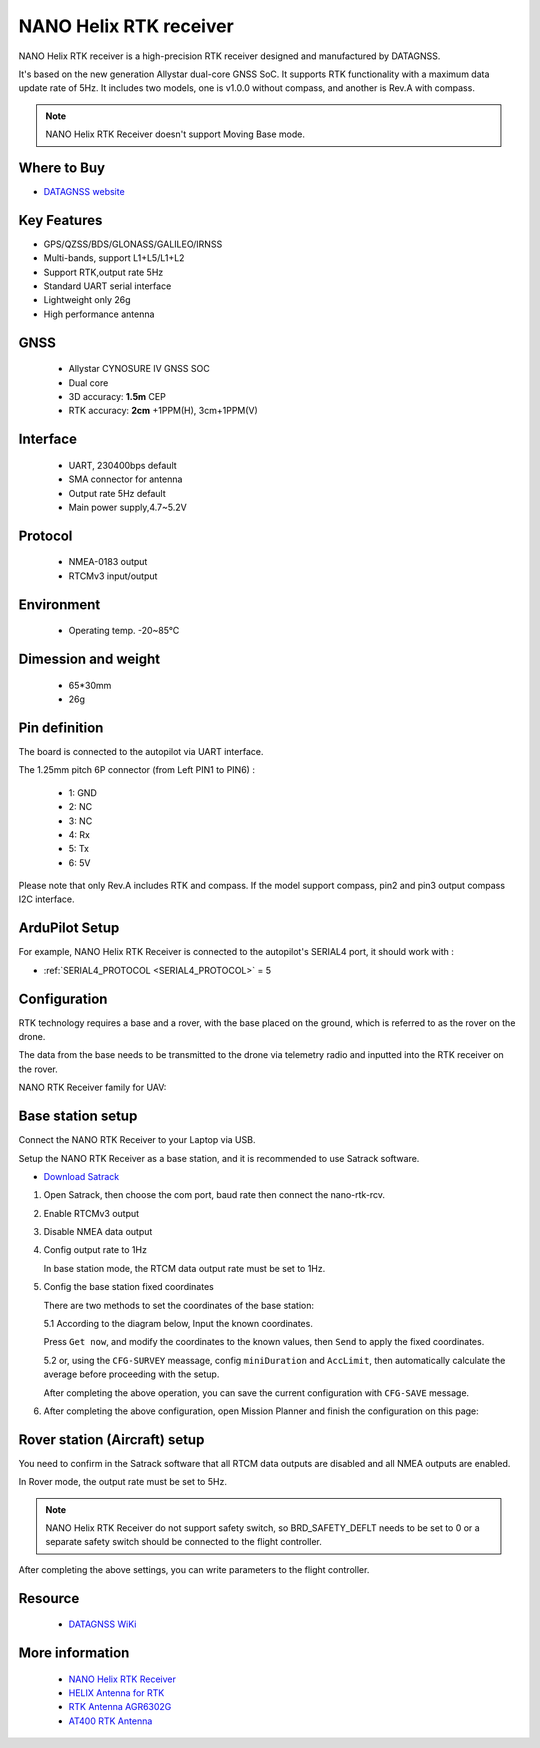 .. _common-datagnss-nano-rcv-rtk:

=======================
NANO Helix RTK receiver
=======================
NANO Helix RTK receiver is a high-precision RTK receiver designed and manufactured by DATAGNSS. 

It's based on the new generation Allystar dual-core GNSS SoC. It supports RTK functionality with a maximum data update rate of 5Hz. 
It includes two models, one is v1.0.0 without compass, and another is Rev.A with compass.

.. image:: ../../../images/datagnss-nano/NANO-RCV-02-main.png
	:target: ../_images/datagnss-nano/NANO-RCV-02-main.png

.. note:: NANO Helix RTK Receiver doesn't support Moving Base mode.

Where to Buy
============

- `DATAGNSS website <https://www.datagnss.com/>`_

Key Features
============

- GPS/QZSS/BDS/GLONASS/GALILEO/IRNSS
- Multi-bands, support L1+L5/L1+L2
- Support RTK,output rate 5Hz
- Standard UART serial interface
- Lightweight only 26g
- High performance antenna

GNSS
====
   - Allystar CYNOSURE IV GNSS SOC
   - Dual core
   - 3D accuracy: **1.5m** CEP
   - RTK accuracy: **2cm** +1PPM(H), 3cm+1PPM(V)

Interface
=========
   - UART, 230400bps default
   - SMA connector for antenna
   - Output rate 5Hz default
   - Main power supply,4.7~5.2V

Protocol
========
   - NMEA-0183 output
   - RTCMv3 input/output

Environment
===========
   - Operating temp. -20~85℃

Dimession and weight
====================
   - 65*30mm
   - 26g

Pin definition
==============
The board is connected to the autopilot via UART interface.

.. image:: ../../../images/datagnss-nano/nano-rcv-02-connector.png
	:target: ../_images/datagnss-nano/nano-rcv-02-connector.png

The 1.25mm pitch 6P connector (from Left PIN1 to PIN6) :

   -  1: GND
   -  2: NC
   -  3: NC
   -  4: Rx
   -  5: Tx
   -  6: 5V

Please note that only Rev.A includes RTK and compass.
If the model support compass, pin2 and pin3 output compass I2C interface.

ArduPilot Setup
===============
For example, NANO Helix RTK Receiver is connected to the autopilot's SERIAL4 port, it should work with :

- :ref:`SERIAL4_PROTOCOL <SERIAL4_PROTOCOL>` = 5


Configuration
=============
RTK technology requires a base and a rover, with the base placed on the ground, which is referred to as the rover on the drone. 

The data from the base needs to be transmitted to the drone via telemetry radio and inputted into the RTK receiver on the rover.

.. image:: ../../../images/gem1305/setup-rtk-00.png
	:target: ../_images/gem1305/setup-rtk-00.png

NANO RTK Receiver family for UAV:

.. image:: ../../../images/datagnss-nano/NANO-total-for-UAV-800x.png
	:target: ../_images/datagnss-nano/NANO-total-for-UAV-800x.png

Base station setup
==================

.. image:: ../../../images/datagnss-nano/NANO-GCS-01-600x.png
	:target: ../_images/datagnss-nano/NANO-GCS-01-600x.png

Connect the NANO RTK Receiver to your Laptop via USB.

Setup the NANO RTK Receiver as a base station, and it is recommended to use Satrack software.

- `Download Satrack <https://wiki.datagnss.com/images/e/ee/Satrack.zip>`_

1. Open Satrack, then choose the com port, baud rate then connect the nano-rtk-rcv.

   .. image:: ../../../images/gem1305/satrack-connect-device.png
      :target: ../_images/gem1305/satrack-connect-device.png


2. Enable RTCMv3 output

   .. image:: ../../../images/gem1305/satrack-rtcm-output.png
      :target: ../_images/gem1305/satrack-rtcm-output.png


3. Disable NMEA data output

   .. image:: ../../../images/gem1305/satrack-disable-nmea.png
      :target: ../_images/gem1305/satrack-disable-nmea.png

4. Config output rate to 1Hz

   In base station mode, the RTCM data output rate must be set to 1Hz.

   .. image:: ../../../images/gem1305/satrack-outputrate-1hz.png
      :target: ../_images/gem1305/satrack-outputrate-1hz.png
   
5. Config the base station fixed coordinates

   There are two methods to set the coordinates of the base station:

   5.1 According to the diagram below, Input the known coordinates.

   Press ``Get now``, and modify the coordinates to the known values, then ``Send`` to apply the fixed coordinates.

   .. image:: ../../../images/gem1305/satrack-cfg-fixedecef.png
       :target: ../_images/gem1305/satrack-cfg-fixedecef.png

   5.2 or, using the ``CFG-SURVEY`` meassage, config ``miniDuration`` and ``AccLimit``, then automatically calculate the average before proceeding with the setup.

   .. image:: ../../../images/gem1305/satrack-cfg-survey.png
       :target: ../_images/gem1305/satrack-cfg-survey.png

   After completing the above operation, you can save the current configuration with ``CFG-SAVE`` message. 

6. After completing the above configuration, open Mission Planner and finish the configuration on this page:

.. image:: ../../../images/gem1305/mp-connect-base.png
    :target: ../_images/gem1305/mp-connect-base.png


Rover station (Aircraft) setup
==============================

.. image:: ../../../images/datagnss-nano/NANO-RCV-02-Total-800x.png
	:target: ../_images/datagnss-nano/NANO-RCV-02-Total-800x.png

You need to confirm in the Satrack software that all RTCM data outputs are disabled and all NMEA outputs are enabled.

In Rover mode, the output rate must be set to 5Hz.

.. note:: NANO Helix RTK Receiver do not support safety switch, so BRD_SAFETY_DEFLT needs to be set to 0 or a separate safety switch should be connected to the flight controller.

After completing the above settings, you can write parameters to the flight controller.

Resource
========
   - `DATAGNSS WiKi <https://wiki.datagnss.com>`__

More information
================

   - `NANO Helix RTK Receiver <https://www.datagnss.com/collections/evk/products/nano-helix-rtk-receiver>`__
   - `HELIX Antenna for RTK <https://www.datagnss.com/collections/rtk-antenna/products/smart-helix-antenna>`__
   - `RTK Antenna AGR6302G <https://www.datagnss.com/collections/rtk-antenna/products/antenna-agr6302g>`__
   - `AT400 RTK Antenna <https://www.datagnss.com/collections/rtk-antenna/products/at400-multi-band-antenna-for-rtk>`__
